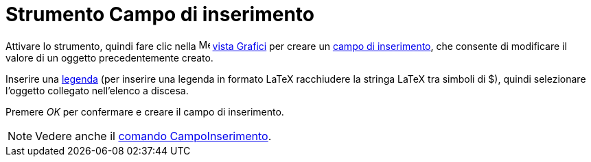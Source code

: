 = Strumento Campo di inserimento
:page-en: tools/Input_Box
ifdef::env-github[:imagesdir: /it/modules/ROOT/assets/images]

Attivare lo strumento, quindi fare clic nella image:16px-Menu_view_graphics.svg.png[Menu view graphics.svg,width=16,height=16]
xref:/Vista_Grafici.adoc[vista Grafici] per creare un xref:/Oggetti_azione.adoc[campo di inserimento], che consente di modificare il valore di un oggetto precedentemente creato.

Inserire una xref:/Etichette_e_legende.adoc[legenda] (per inserire una legenda in formato LaTeX racchiudere la stringa LaTeX tra simboli di $), quindi selezionare l'oggetto collegato nell'elenco a discesa.

Premere _OK_ per confermare e creare il campo di inserimento.

[NOTE]
====

Vedere anche il xref:/commands/CampoInserimento.adoc[comando CampoInserimento].

====
